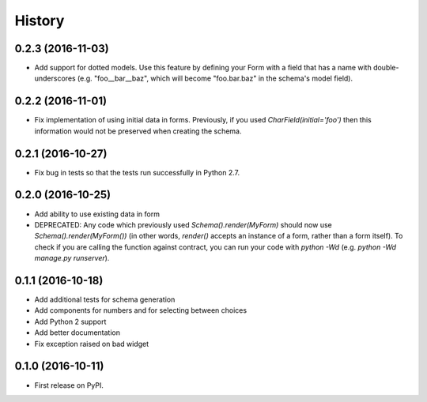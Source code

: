 .. :changelog:

History
-------

0.2.3 (2016-11-03)
++++++++++++++++++

* Add support for dotted models. Use this feature by defining your Form with a
  field that has a name with double-underscores (e.g. "foo__bar__baz", which
  will become "foo.bar.baz" in the schema's model field).

0.2.2 (2016-11-01)
++++++++++++++++++

* Fix implementation of using initial data in forms. Previously, if you used
  `CharField(initial='foo')` then this information would not be preserved when
  creating the schema.

0.2.1 (2016-10-27)
++++++++++++++++++

* Fix bug in tests so that the tests run successfully in Python 2.7.

0.2.0 (2016-10-25)
++++++++++++++++++

* Add ability to use existing data in form
* DEPRECATED: Any code which previously used `Schema().render(MyForm)` should
  now use `Schema().render(MyForm())` (in other words, `render()` accepts an
  instance of a form, rather than a form itself). To check if you are calling
  the function against contract, you can run your code with `python -Wd`
  (e.g. `python -Wd manage.py runserver`).

0.1.1 (2016-10-18)
++++++++++++++++++

* Add additional tests for schema generation
* Add components for numbers and for selecting between choices
* Add Python 2 support
* Add better documentation
* Fix exception raised on bad widget

0.1.0 (2016-10-11)
++++++++++++++++++

* First release on PyPI.
